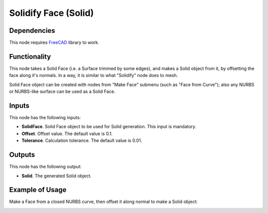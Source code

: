 Solidify Face (Solid)
=====================

Dependencies
------------

This node requires FreeCAD_ library to work.

.. _FreeCAD: ../../solids.rst

Functionality
-------------

This node takes a Solid Face (i.e. a Surface trimmed by some edges), and makes
a Solid object from it, by offsetting the face along it's normals. In a way, it
is similar to what "Solidify" node does to mesh.

Solid Face object can be created with nodes from "Make Face" submenu (such as
"Face from Curve"); also any NURBS or NURBS-like surface can be used as a Solid
Face.

Inputs
------

This node has the following inputs:

* **SolidFace**. Solid Face object to be used for Solid generation. This input is mandatory.
* **Offset**. Offset value. The default value is 0.1.
* **Tolerance**. Calculation tolerance. The default value is 0.01.

Outputs
-------

This node has the following output:

* **Solid**. The generated Solid object.

Example of Usage
----------------

Make a Face from a closed NURBS curve, then offset it along normal to make a Solid object:

.. image:: https://user-images.githubusercontent.com/284644/92301754-b5e83300-ef7f-11ea-953d-9952f64d79bf.png

